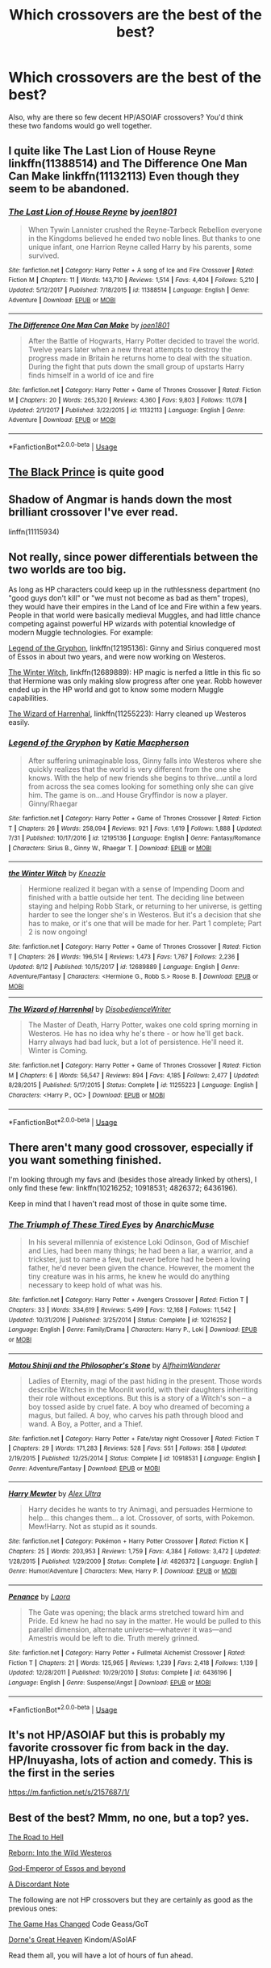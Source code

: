 #+TITLE: Which crossovers are the best of the best?

* Which crossovers are the best of the best?
:PROPERTIES:
:Author: PterodactylFunk
:Score: 13
:DateUnix: 1535930015.0
:DateShort: 2018-Sep-03
:END:
Also, why are there so few decent HP/ASOIAF crossovers? You'd think these two fandoms would go well together.


** I quite like The Last Lion of House Reyne linkffn(11388514) and The Difference One Man Can Make linkffn(11132113) Even though they seem to be abandoned.
:PROPERTIES:
:Author: ameuns
:Score: 9
:DateUnix: 1535935535.0
:DateShort: 2018-Sep-03
:END:

*** [[https://www.fanfiction.net/s/11388514/1/][*/The Last Lion of House Reyne/*]] by [[https://www.fanfiction.net/u/6132825/joen1801][/joen1801/]]

#+begin_quote
  When Tywin Lannister crushed the Reyne-Tarbeck Rebellion everyone in the Kingdoms believed he ended two noble lines. But thanks to one unique infant, one Harrion Reyne called Harry by his parents, some survived.
#+end_quote

^{/Site/:} ^{fanfiction.net} ^{*|*} ^{/Category/:} ^{Harry} ^{Potter} ^{+} ^{A} ^{song} ^{of} ^{Ice} ^{and} ^{Fire} ^{Crossover} ^{*|*} ^{/Rated/:} ^{Fiction} ^{M} ^{*|*} ^{/Chapters/:} ^{11} ^{*|*} ^{/Words/:} ^{143,710} ^{*|*} ^{/Reviews/:} ^{1,514} ^{*|*} ^{/Favs/:} ^{4,404} ^{*|*} ^{/Follows/:} ^{5,210} ^{*|*} ^{/Updated/:} ^{5/12/2017} ^{*|*} ^{/Published/:} ^{7/18/2015} ^{*|*} ^{/id/:} ^{11388514} ^{*|*} ^{/Language/:} ^{English} ^{*|*} ^{/Genre/:} ^{Adventure} ^{*|*} ^{/Download/:} ^{[[http://www.ff2ebook.com/old/ffn-bot/index.php?id=11388514&source=ff&filetype=epub][EPUB]]} ^{or} ^{[[http://www.ff2ebook.com/old/ffn-bot/index.php?id=11388514&source=ff&filetype=mobi][MOBI]]}

--------------

[[https://www.fanfiction.net/s/11132113/1/][*/The Difference One Man Can Make/*]] by [[https://www.fanfiction.net/u/6132825/joen1801][/joen1801/]]

#+begin_quote
  After the Battle of Hogwarts, Harry Potter decided to travel the world. Twelve years later when a new threat attempts to destroy the progress made in Britain he returns home to deal with the situation. During the fight that puts down the small group of upstarts Harry finds himself in a world of ice and fire
#+end_quote

^{/Site/:} ^{fanfiction.net} ^{*|*} ^{/Category/:} ^{Harry} ^{Potter} ^{+} ^{Game} ^{of} ^{Thrones} ^{Crossover} ^{*|*} ^{/Rated/:} ^{Fiction} ^{M} ^{*|*} ^{/Chapters/:} ^{20} ^{*|*} ^{/Words/:} ^{265,320} ^{*|*} ^{/Reviews/:} ^{4,360} ^{*|*} ^{/Favs/:} ^{9,803} ^{*|*} ^{/Follows/:} ^{11,078} ^{*|*} ^{/Updated/:} ^{2/1/2017} ^{*|*} ^{/Published/:} ^{3/22/2015} ^{*|*} ^{/id/:} ^{11132113} ^{*|*} ^{/Language/:} ^{English} ^{*|*} ^{/Genre/:} ^{Adventure} ^{*|*} ^{/Download/:} ^{[[http://www.ff2ebook.com/old/ffn-bot/index.php?id=11132113&source=ff&filetype=epub][EPUB]]} ^{or} ^{[[http://www.ff2ebook.com/old/ffn-bot/index.php?id=11132113&source=ff&filetype=mobi][MOBI]]}

--------------

*FanfictionBot*^{2.0.0-beta} | [[https://github.com/tusing/reddit-ffn-bot/wiki/Usage][Usage]]
:PROPERTIES:
:Author: FanfictionBot
:Score: 3
:DateUnix: 1535935547.0
:DateShort: 2018-Sep-03
:END:


** [[https://www.fanfiction.net/s/11098283/1/The-Black-Prince][The Black Prince]] is quite good
:PROPERTIES:
:Author: listen_algaib
:Score: 10
:DateUnix: 1535933656.0
:DateShort: 2018-Sep-03
:END:


** Shadow of Angmar is hands down the most brilliant crossover I've ever read.

linffn(11115934)
:PROPERTIES:
:Author: avittamboy
:Score: 4
:DateUnix: 1535972375.0
:DateShort: 2018-Sep-03
:END:


** Not really, since power differentials between the two worlds are too big.

As long as HP characters could keep up in the ruthlessness department (no "good guys don't kill" or "we must not become as bad as them" tropes), they would have their empires in the Land of Ice and Fire within a few years. People in that world were basically medieval Muggles, and had little chance competing against powerful HP wizards with potential knowledge of modern Muggle technologies. For example:

[[https://www.fanfiction.net/s/12195136/1/Legend-of-the-Gryphon][Legend of the Gryphon]], linkffn(12195136): Ginny and Sirius conquered most of Essos in about two years, and were now working on Westeros.

[[https://www.fanfiction.net/s/12689889/1/the-Winter-Witch][The Winter Witch]], linkffn(12689889): HP magic is nerfed a little in this fic so that Hermione was only making slow progress after one year. Robb however ended up in the HP world and got to know some modern Muggle capabilities.

[[https://www.fanfiction.net/s/11255223/1/The-Wizard-of-Harrenhal][The Wizard of Harrenhal]], linkffn(11255223): Harry cleaned up Westeros easily.
:PROPERTIES:
:Author: InquisitorCOC
:Score: 6
:DateUnix: 1535932045.0
:DateShort: 2018-Sep-03
:END:

*** [[https://www.fanfiction.net/s/12195136/1/][*/Legend of the Gryphon/*]] by [[https://www.fanfiction.net/u/6055799/Katie-Macpherson][/Katie Macpherson/]]

#+begin_quote
  After suffering unimaginable loss, Ginny falls into Westeros where she quickly realizes that the world is very different from the one she knows. With the help of new friends she begins to thrive...until a lord from across the sea comes looking for something only she can give him. The game is on...and House Gryffindor is now a player. Ginny/Rhaegar
#+end_quote

^{/Site/:} ^{fanfiction.net} ^{*|*} ^{/Category/:} ^{Harry} ^{Potter} ^{+} ^{Game} ^{of} ^{Thrones} ^{Crossover} ^{*|*} ^{/Rated/:} ^{Fiction} ^{T} ^{*|*} ^{/Chapters/:} ^{26} ^{*|*} ^{/Words/:} ^{258,094} ^{*|*} ^{/Reviews/:} ^{921} ^{*|*} ^{/Favs/:} ^{1,619} ^{*|*} ^{/Follows/:} ^{1,888} ^{*|*} ^{/Updated/:} ^{7/31} ^{*|*} ^{/Published/:} ^{10/17/2016} ^{*|*} ^{/id/:} ^{12195136} ^{*|*} ^{/Language/:} ^{English} ^{*|*} ^{/Genre/:} ^{Fantasy/Romance} ^{*|*} ^{/Characters/:} ^{Sirius} ^{B.,} ^{Ginny} ^{W.,} ^{Rhaegar} ^{T.} ^{*|*} ^{/Download/:} ^{[[http://www.ff2ebook.com/old/ffn-bot/index.php?id=12195136&source=ff&filetype=epub][EPUB]]} ^{or} ^{[[http://www.ff2ebook.com/old/ffn-bot/index.php?id=12195136&source=ff&filetype=mobi][MOBI]]}

--------------

[[https://www.fanfiction.net/s/12689889/1/][*/the Winter Witch/*]] by [[https://www.fanfiction.net/u/42364/Kneazle][/Kneazle/]]

#+begin_quote
  Hermione realized it began with a sense of Impending Doom and finished with a battle outside her tent. The deciding line between staying and helping Robb Stark, or returning to her universe, is getting harder to see the longer she's in Westeros. But it's a decision that she has to make, or it's one that will be made for her. Part 1 complete; Part 2 is now ongoing!
#+end_quote

^{/Site/:} ^{fanfiction.net} ^{*|*} ^{/Category/:} ^{Harry} ^{Potter} ^{+} ^{Game} ^{of} ^{Thrones} ^{Crossover} ^{*|*} ^{/Rated/:} ^{Fiction} ^{T} ^{*|*} ^{/Chapters/:} ^{26} ^{*|*} ^{/Words/:} ^{196,514} ^{*|*} ^{/Reviews/:} ^{1,473} ^{*|*} ^{/Favs/:} ^{1,767} ^{*|*} ^{/Follows/:} ^{2,236} ^{*|*} ^{/Updated/:} ^{8/12} ^{*|*} ^{/Published/:} ^{10/15/2017} ^{*|*} ^{/id/:} ^{12689889} ^{*|*} ^{/Language/:} ^{English} ^{*|*} ^{/Genre/:} ^{Adventure/Fantasy} ^{*|*} ^{/Characters/:} ^{<Hermione} ^{G.,} ^{Robb} ^{S.>} ^{Roose} ^{B.} ^{*|*} ^{/Download/:} ^{[[http://www.ff2ebook.com/old/ffn-bot/index.php?id=12689889&source=ff&filetype=epub][EPUB]]} ^{or} ^{[[http://www.ff2ebook.com/old/ffn-bot/index.php?id=12689889&source=ff&filetype=mobi][MOBI]]}

--------------

[[https://www.fanfiction.net/s/11255223/1/][*/The Wizard of Harrenhal/*]] by [[https://www.fanfiction.net/u/1228238/DisobedienceWriter][/DisobedienceWriter/]]

#+begin_quote
  The Master of Death, Harry Potter, wakes one cold spring morning in Westeros. He has no idea why he's there - or how he'll get back. Harry always had bad luck, but a lot of persistence. He'll need it. Winter is Coming.
#+end_quote

^{/Site/:} ^{fanfiction.net} ^{*|*} ^{/Category/:} ^{Harry} ^{Potter} ^{+} ^{Game} ^{of} ^{Thrones} ^{Crossover} ^{*|*} ^{/Rated/:} ^{Fiction} ^{M} ^{*|*} ^{/Chapters/:} ^{6} ^{*|*} ^{/Words/:} ^{56,547} ^{*|*} ^{/Reviews/:} ^{894} ^{*|*} ^{/Favs/:} ^{4,185} ^{*|*} ^{/Follows/:} ^{2,477} ^{*|*} ^{/Updated/:} ^{8/28/2015} ^{*|*} ^{/Published/:} ^{5/17/2015} ^{*|*} ^{/Status/:} ^{Complete} ^{*|*} ^{/id/:} ^{11255223} ^{*|*} ^{/Language/:} ^{English} ^{*|*} ^{/Characters/:} ^{<Harry} ^{P.,} ^{OC>} ^{*|*} ^{/Download/:} ^{[[http://www.ff2ebook.com/old/ffn-bot/index.php?id=11255223&source=ff&filetype=epub][EPUB]]} ^{or} ^{[[http://www.ff2ebook.com/old/ffn-bot/index.php?id=11255223&source=ff&filetype=mobi][MOBI]]}

--------------

*FanfictionBot*^{2.0.0-beta} | [[https://github.com/tusing/reddit-ffn-bot/wiki/Usage][Usage]]
:PROPERTIES:
:Author: FanfictionBot
:Score: 1
:DateUnix: 1535932070.0
:DateShort: 2018-Sep-03
:END:


** There aren't many good crossover, especially if you want something finished.

I'm looking through my favs and (besides those already linked by others), I only find these few: linkffn(10216252; 10918531; 4826372; 6436196).

Keep in mind that I haven't read most of those in quite some time.
:PROPERTIES:
:Author: Lenrivk
:Score: 2
:DateUnix: 1535944418.0
:DateShort: 2018-Sep-03
:END:

*** [[https://www.fanfiction.net/s/10216252/1/][*/The Triumph of These Tired Eyes/*]] by [[https://www.fanfiction.net/u/2222047/AnarchicMuse][/AnarchicMuse/]]

#+begin_quote
  In his several millennia of existence Loki Odinson, God of Mischief and Lies, had been many things; he had been a liar, a warrior, and a trickster, just to name a few, but never before had he been a loving father, he'd never been given the chance. However, the moment the tiny creature was in his arms, he knew he would do anything necessary to keep hold of what was his.
#+end_quote

^{/Site/:} ^{fanfiction.net} ^{*|*} ^{/Category/:} ^{Harry} ^{Potter} ^{+} ^{Avengers} ^{Crossover} ^{*|*} ^{/Rated/:} ^{Fiction} ^{T} ^{*|*} ^{/Chapters/:} ^{33} ^{*|*} ^{/Words/:} ^{334,619} ^{*|*} ^{/Reviews/:} ^{5,499} ^{*|*} ^{/Favs/:} ^{12,168} ^{*|*} ^{/Follows/:} ^{11,542} ^{*|*} ^{/Updated/:} ^{10/31/2016} ^{*|*} ^{/Published/:} ^{3/25/2014} ^{*|*} ^{/Status/:} ^{Complete} ^{*|*} ^{/id/:} ^{10216252} ^{*|*} ^{/Language/:} ^{English} ^{*|*} ^{/Genre/:} ^{Family/Drama} ^{*|*} ^{/Characters/:} ^{Harry} ^{P.,} ^{Loki} ^{*|*} ^{/Download/:} ^{[[http://www.ff2ebook.com/old/ffn-bot/index.php?id=10216252&source=ff&filetype=epub][EPUB]]} ^{or} ^{[[http://www.ff2ebook.com/old/ffn-bot/index.php?id=10216252&source=ff&filetype=mobi][MOBI]]}

--------------

[[https://www.fanfiction.net/s/10918531/1/][*/Matou Shinji and the Philosopher's Stone/*]] by [[https://www.fanfiction.net/u/51657/AlfheimWanderer][/AlfheimWanderer/]]

#+begin_quote
  Ladies of Eternity, magi of the past hiding in the present. Those words describe Witches in the Moonlit world, with their daughters inheriting their role without exceptions. But this is a story of a Witch's son -- a boy tossed aside by cruel fate. A boy who dreamed of becoming a magus, but failed. A boy, who carves his path through blood and wand. A Boy, a Potter, and a Thief.
#+end_quote

^{/Site/:} ^{fanfiction.net} ^{*|*} ^{/Category/:} ^{Harry} ^{Potter} ^{+} ^{Fate/stay} ^{night} ^{Crossover} ^{*|*} ^{/Rated/:} ^{Fiction} ^{T} ^{*|*} ^{/Chapters/:} ^{29} ^{*|*} ^{/Words/:} ^{171,283} ^{*|*} ^{/Reviews/:} ^{528} ^{*|*} ^{/Favs/:} ^{551} ^{*|*} ^{/Follows/:} ^{358} ^{*|*} ^{/Updated/:} ^{2/19/2015} ^{*|*} ^{/Published/:} ^{12/25/2014} ^{*|*} ^{/Status/:} ^{Complete} ^{*|*} ^{/id/:} ^{10918531} ^{*|*} ^{/Language/:} ^{English} ^{*|*} ^{/Genre/:} ^{Adventure/Fantasy} ^{*|*} ^{/Download/:} ^{[[http://www.ff2ebook.com/old/ffn-bot/index.php?id=10918531&source=ff&filetype=epub][EPUB]]} ^{or} ^{[[http://www.ff2ebook.com/old/ffn-bot/index.php?id=10918531&source=ff&filetype=mobi][MOBI]]}

--------------

[[https://www.fanfiction.net/s/4826372/1/][*/Harry Mewter/*]] by [[https://www.fanfiction.net/u/326251/Alex-Ultra][/Alex Ultra/]]

#+begin_quote
  Harry decides he wants to try Animagi, and persuades Hermione to help... this changes them... a lot. Crossover, of sorts, with Pokemon. Mew!Harry. Not as stupid as it sounds.
#+end_quote

^{/Site/:} ^{fanfiction.net} ^{*|*} ^{/Category/:} ^{Pokémon} ^{+} ^{Harry} ^{Potter} ^{Crossover} ^{*|*} ^{/Rated/:} ^{Fiction} ^{K} ^{*|*} ^{/Chapters/:} ^{25} ^{*|*} ^{/Words/:} ^{203,953} ^{*|*} ^{/Reviews/:} ^{1,759} ^{*|*} ^{/Favs/:} ^{4,384} ^{*|*} ^{/Follows/:} ^{3,472} ^{*|*} ^{/Updated/:} ^{1/28/2015} ^{*|*} ^{/Published/:} ^{1/29/2009} ^{*|*} ^{/Status/:} ^{Complete} ^{*|*} ^{/id/:} ^{4826372} ^{*|*} ^{/Language/:} ^{English} ^{*|*} ^{/Genre/:} ^{Humor/Adventure} ^{*|*} ^{/Characters/:} ^{Mew,} ^{Harry} ^{P.} ^{*|*} ^{/Download/:} ^{[[http://www.ff2ebook.com/old/ffn-bot/index.php?id=4826372&source=ff&filetype=epub][EPUB]]} ^{or} ^{[[http://www.ff2ebook.com/old/ffn-bot/index.php?id=4826372&source=ff&filetype=mobi][MOBI]]}

--------------

[[https://www.fanfiction.net/s/6436196/1/][*/Penance/*]] by [[https://www.fanfiction.net/u/999072/Laora][/Laora/]]

#+begin_quote
  The Gate was opening; the black arms stretched toward him and Pride. Ed knew he had no say in the matter. He would be pulled to this parallel dimension, alternate universe---whatever it was---and Amestris would be left to die. Truth merely grinned.
#+end_quote

^{/Site/:} ^{fanfiction.net} ^{*|*} ^{/Category/:} ^{Harry} ^{Potter} ^{+} ^{Fullmetal} ^{Alchemist} ^{Crossover} ^{*|*} ^{/Rated/:} ^{Fiction} ^{T} ^{*|*} ^{/Chapters/:} ^{21} ^{*|*} ^{/Words/:} ^{125,965} ^{*|*} ^{/Reviews/:} ^{1,239} ^{*|*} ^{/Favs/:} ^{2,418} ^{*|*} ^{/Follows/:} ^{1,139} ^{*|*} ^{/Updated/:} ^{12/28/2011} ^{*|*} ^{/Published/:} ^{10/29/2010} ^{*|*} ^{/Status/:} ^{Complete} ^{*|*} ^{/id/:} ^{6436196} ^{*|*} ^{/Language/:} ^{English} ^{*|*} ^{/Genre/:} ^{Suspense/Angst} ^{*|*} ^{/Download/:} ^{[[http://www.ff2ebook.com/old/ffn-bot/index.php?id=6436196&source=ff&filetype=epub][EPUB]]} ^{or} ^{[[http://www.ff2ebook.com/old/ffn-bot/index.php?id=6436196&source=ff&filetype=mobi][MOBI]]}

--------------

*FanfictionBot*^{2.0.0-beta} | [[https://github.com/tusing/reddit-ffn-bot/wiki/Usage][Usage]]
:PROPERTIES:
:Author: FanfictionBot
:Score: 1
:DateUnix: 1535944436.0
:DateShort: 2018-Sep-03
:END:


** It's not HP/ASOIAF but this is probably my favorite crossover fic from back in the day. HP/Inuyasha, lots of action and comedy. This is the first in the series

[[https://m.fanfiction.net/s/2157687/1/]]
:PROPERTIES:
:Author: RolandSpark
:Score: 1
:DateUnix: 1536013974.0
:DateShort: 2018-Sep-04
:END:


** Best of the best? Mmm, no one, but a top? yes.

[[https://www.fanfiction.net/s/12053601/1/The-Road-to-Hell][The Road to Hell]]

[[https://www.fanfiction.net/s/12803585/1/Reborn-Into-the-Wild-Westeros][Reborn: Into the Wild Westeros]]

[[https://www.fanfiction.net/s/12311732/1/God-Emperor-of-Essos-and-beyond][God-Emperor of Essos and beyond]]

[[https://www.fanfiction.net/s/13034223/1/A-Discordant-Note][A Discordant Note]]

The following are not HP crossovers but they are certainly as good as the previous ones:

[[https://www.fanfiction.net/s/12730491/1/The-Game-Has-Changed][The Game Has Changed]] Code Geass/GoT

[[https://www.fanfiction.net/s/12615393/1/Dorne-s-Great-Heaven][Dorne's Great Heaven]] Kindom/ASoIAF

Read them all, you will have a lot of hours of fun ahead.
:PROPERTIES:
:Author: ElDaniWar
:Score: 0
:DateUnix: 1535944116.0
:DateShort: 2018-Sep-03
:END:
